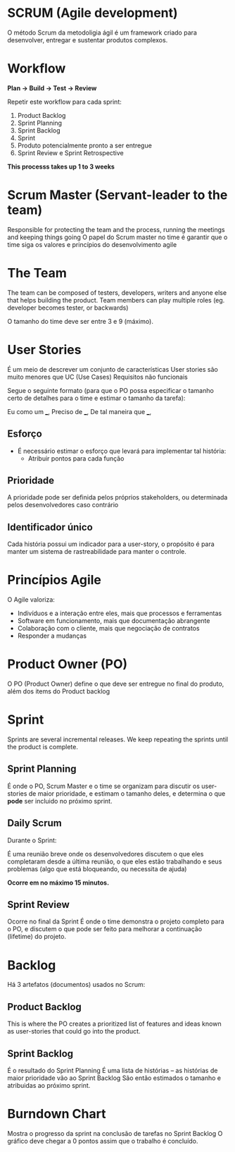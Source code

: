 * SCRUM (Agile development)
  
  O método Scrum da metodoligia ágil é um framework criado para desenvolver, entregar e sustentar produtos complexos.
  
* Workflow
  
  [[./scrum-cycle.png]]

  *Plan -> Build -> Test -> Review*
  
  Repetir este workflow para cada sprint:
  
  1. Product Backlog
  2. Sprint Planning
  3. Sprint Backlog
  4. Sprint
  5. Produto potencialmente pronto a ser entregue
  6. Sprint Review e Sprint Retrospective
  
  *This processs takes up 1 to 3 weeks*

* Scrum Master (Servant-leader to the team)
  
  Responsible for protecting the team and the process, running the meetings and keeping things going
  O papel do Scrum master no time é garantir que o time siga os valores e princípios do desenvolvimento agile
  
* The Team

  The team can be composed of testers, developers, writers and anyone else that helps building the product.
  Team members can play multiple roles (eg. developer becomes tester, or backwards)
  
  O tamanho do time deve ser entre 3 e 9 (máximo).

* User Stories
  
  É um meio de descrever um conjunto de características
  User stories são muito menores que UC (Use Cases) 
  Requisitos não funcionais

  Segue o seguinte formato
  (para que o PO possa especificar o tamanho certo de detalhes para o time e estimar o tamanho da tarefa):

  Eu como um ___,
  Preciso de ___,
  De tal maneira que ___,

** Esforço
   
   - É necessário estimar o esforço que levará para implementar tal história:
     - Atribuir pontos para cada função

** Prioridade

   A prioridade pode ser definida pelos próprios stakeholders, ou determinada pelos desenvolvedores caso contrário

** Identificador único

   Cada história possui um indicador para a user-story, o propósito é para manter um sistema de rastreabilidade para
   manter o controle.
  
* Princípios Agile
  
  O Agile valoriza:

  - Indivíduos e a interação entre eles, mais que processos e ferramentas
  - Software em funcionamento, mais que documentação abrangente
  - Colaboração com o cliente, mais que negociação de contratos
  - Responder a mudanças
  
* Product Owner (PO)
  
  O PO (Product Owner) define o que deve ser entregue no final do produto, além dos items do Product backlog
  
* Sprint
  
  Sprints are several incremental releases.
  We keep repeating the sprints until the product is complete.

** Sprint Planning 
   
   É onde o PO, Scrum Master e o time se organizam para discutir os user-stories de maior prioridade,
   e estimam o tamanho deles, e determina o que *pode* ser incluido no próximo sprint.

** Daily Scrum
   
   Durante o Sprint:

   É uma reunião breve onde os desenvolvedores discutem o que eles completaram desde a última reunião,
   o que eles estão trabalhando e seus problemas (algo que está bloqueando, ou necessita de ajuda)

   *Ocorre em no máximo 15 minutos.*

** Sprint Review
   
   Ocorre no final da Sprint
   É onde o time demonstra o projeto completo para o PO, e discutem o que pode ser feito para melhorar
   a continuação (lifetime) do projeto.

* Backlog

  Há 3 artefatos (documentos) usados no Scrum:

** Product Backlog
   
   This is where the PO creates a prioritized list of features and ideas known as user-stories
   that could go into the product.

** Sprint Backlog
   
   É o resultado do Sprint Planning
   É uma lista de histórias -- as histórias de maior prioridade vão ao Sprint Backlog
   São então estimados o tamanho e atribuidas ao próximo sprint.

* Burndown Chart
  
  [[./burndown-chart.png]]

  Mostra o progresso da sprint na conclusão de tarefas no Sprint Backlog
  O gráfico deve chegar a 0 pontos assim que o trabalho é concluído.
